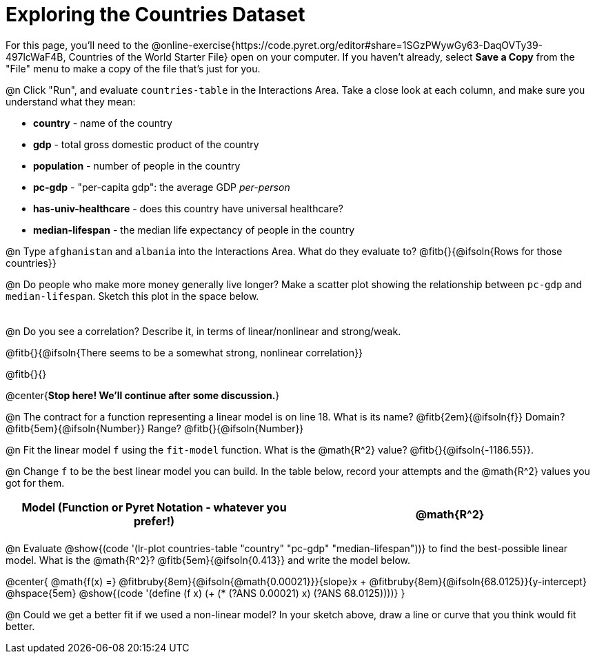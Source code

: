 = Exploring the Countries Dataset

For this page, you'll need to the  @online-exercise{https://code.pyret.org/editor#share=1SGzPWywGy63-DaqOVTy39-497lcWaF4B, Countries of the World Starter File} open on your computer. If you haven't already, select **Save a Copy** from the "File" menu to make a copy of the file that's just for you.

@n Click "Run", and evaluate `countries-table` in the Interactions Area. Take a close look at each column, and make sure you understand what they mean:

- *country* - name of the country
- *gdp* - total gross domestic product of the country
- *population* - number of people in the country
- *pc-gdp* - "per-capita gdp": the average GDP _per-person_
- *has-univ-healthcare* - does this country have universal healthcare?
- *median-lifespan* - the median life expectancy of people in the country

@n Type `afghanistan` and `albania` into the Interactions Area. What do they evaluate to? @fitb{}{@ifsoln{Rows for those countries}}

@n Do people who make more money generally live longer? Make a scatter plot showing the relationship between `pc-gdp` and `median-lifespan`. Sketch this plot in the space below.

[.FillVerticalSpace, options="frame",stripes="none"]
!===
|
!===

@n Do you see a correlation? Describe it, in terms of linear/nonlinear and strong/weak.

@fitb{}{@ifsoln{There seems to be a somewhat strong, nonlinear correlation}}

@fitb{}{}

@center{**Stop here! We'll continue after some discussion.**}

@n The contract for a function representing a linear model is on line 18. What is its name? @fitb{2em}{@ifsoln{f}} Domain? @fitb{5em}{@ifsoln{Number}} Range? @fitb{}{@ifsoln{Number}}

@n Fit the linear model `f` using the `fit-model` function. What is the @math{R^2} value? @fitb{}{@ifsoln{-1186.55}}.


@n Change `f` to be the best linear model you can build. In the table below, record your attempts and the @math{R^2} values you got for them.

[.FillVerticalSpace, cols="^1a, ^1a", options="header"]
|===
| Model (Function or Pyret Notation - whatever you prefer!)   | @math{R^2}
|                                                             |
|===


@n Evaluate @show{(code '(lr-plot countries-table "country" "pc-gdp" "median-lifespan"))} to find the best-possible linear model. What is the @math{R^2}? @fitb{5em}{@ifsoln{0.413}} and write the model below.

@center{
 @math{f(x) =} @fitbruby{8em}{@ifsoln{@math{0.00021}}}{slope}x + @fitbruby{8em}{@ifsoln{68.0125}}{y-intercept} @hspace{5em} @show{(code '(define (f x) (+ (* (?ANS 0.00021) x) (?ANS 68.0125))))}
}

@n Could we get a better fit if we used a non-linear model? In your sketch above, draw a line or curve that you think would fit better.

